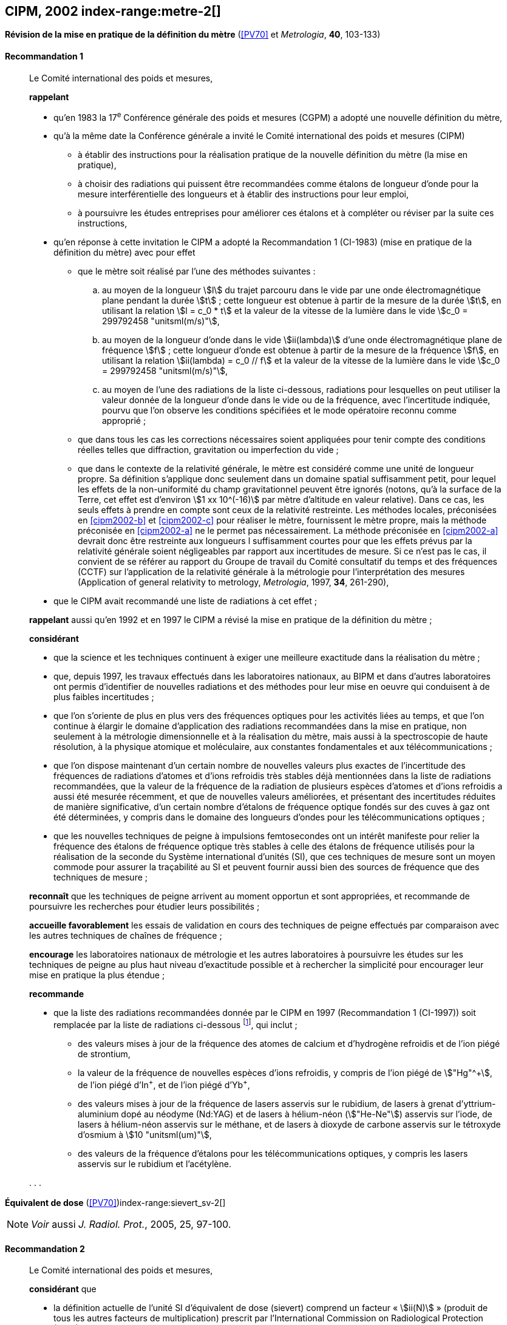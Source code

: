 [[cipm2002]]
[%unnumbered]
== CIPM, 2002 index-range:metre-2[(((mètre (stem:["unitsml(m)"]))))]

[[cipm2002r1]]
[%unnumbered]
=== {blank}

[.variant-title,type=quoted]
*Révision de la mise en pratique de la définition du mètre* (<<PV70>> et _Metrologia_, *40*, 103-133)

[[cipm2002r1r1]]
==== Recommandation 1
____

Le Comité international des poids et mesures,

*rappelant*

* qu’en 1983 la 17^e^ Conférence générale des poids et mesures (CGPM) a adopté une nouvelle
définition du mètre,
* qu’à la même date la Conférence générale a invité le Comité international des poids et mesures
(CIPM)
** à établir des instructions pour la réalisation pratique de la nouvelle définition du mètre
(la mise en pratique),
** à choisir des radiations qui puissent être recommandées comme étalons de ((longueur))
d'onde pour la mesure interférentielle des longueurs et à établir des instructions pour leur
emploi,
** à poursuivre les études entreprises pour améliorer ces étalons et à compléter ou réviser
par la suite ces instructions,
* qu’en réponse à cette invitation le CIPM a adopté la Recommandation 1 (CI-1983) (mise en
pratique de la définition du mètre) avec pour effet
** [[cipm2002-abc]]que le mètre soit réalisé par l’une des méthodes suivantes{nbsp}:
+
--
[loweralpha]
... [[cipm2002-a]]au moyen de la ((longueur)) stem:[l] du trajet parcouru dans le vide par une onde électromagnétique
plane pendant la durée stem:[t]{nbsp}; cette longueur est obtenue à partir de la mesure de la durée stem:[t], en
utilisant la relation stem:[l = c_0 * t] et la valeur de la ((vitesse de la lumière dans le vide))
stem:[c_0 = 299792458 "unitsml(m/s)"],
... [[cipm2002-b]]au moyen de la longueur d’onde dans le vide stem:[ii(lambda)] d’une onde électromagnétique plane de
fréquence stem:[f]{nbsp}; cette longueur d’onde est obtenue à partir de la mesure de la fréquence stem:[f], en
utilisant la relation stem:[ii(lambda) = c_0 // f] et la valeur de la ((vitesse de la lumière dans le vide))
stem:[c_0 = 299792458 "unitsml(m/s)"],
... [[cipm2002-c]]au moyen de l’une des radiations de la liste ci-dessous, radiations pour lesquelles on peut
utiliser la valeur donnée de la longueur d’onde dans le vide ou de la fréquence, avec
l’incertitude indiquée, pourvu que l’on observe les conditions spécifiées et le mode opératoire
reconnu comme approprié{nbsp};
--
** que dans tous les cas les corrections nécessaires soient appliquées pour tenir compte
des conditions réelles telles que diffraction, gravitation ou imperfection du vide{nbsp};

** que dans le contexte de la ((relativité générale)), le mètre est considéré comme une unité de
((longueur)) propre. Sa définition s’applique donc seulement dans un domaine spatial
suffisamment petit, pour lequel les effets de la non-uniformité du champ gravitationnel
peuvent être ignorés (notons, qu’à la surface de la Terre, cet effet est d’environ stem:[1 xx 10^(-16)]
par mètre d’altitude en valeur relative). Dans ce cas, les seuls effets à prendre en compte
sont ceux de la relativité restreinte. Les méthodes locales, préconisées en <<cipm2002-b>> et <<cipm2002-c>> pour
réaliser le mètre, fournissent le mètre propre, mais la méthode préconisée en <<cipm2002-a>> ne le
permet pas nécessairement. La méthode préconisée en <<cipm2002-a>> devrait donc être restreinte
aux longueurs l suffisamment courtes pour que les effets prévus par la relativité générale
soient négligeables par rapport aux incertitudes de mesure. Si ce n’est pas le cas,
il convient de se référer au rapport du Groupe de travail du Comité consultatif du temps
et des fréquences (CCTF) sur l’application de la relativité générale à la métrologie pour
l’interprétation des mesures (Application of general relativity to metrology, _Metrologia_,
1997, *34*, 261-290),

* que le CIPM avait recommandé une liste de radiations à cet effet{nbsp};

*rappelant* aussi qu’en 1992 et en 1997 le CIPM a révisé la mise en pratique de la définition du
mètre{nbsp};

*considérant*

* que la science et les techniques continuent à exiger une meilleure exactitude dans la réalisation
du mètre{nbsp};
* que, depuis 1997, les travaux effectués dans les laboratoires nationaux, au BIPM et dans
d’autres laboratoires ont permis d’identifier de nouvelles radiations et des méthodes pour leur
mise en oeuvre qui conduisent à de plus faibles incertitudes{nbsp};
* que l’on s’oriente de plus en plus vers des fréquences optiques pour les activités liées au
temps, et que l’on continue à élargir le domaine d’application des radiations recommandées
dans la mise en pratique, non seulement à la métrologie dimensionnelle et à la réalisation du
mètre, mais aussi à la spectroscopie de haute résolution, à la physique atomique et
moléculaire, aux constantes fondamentales(((constante, fondamentale (de la physique)))) et aux télécommunications{nbsp};
* que l’on dispose maintenant d’un certain nombre de nouvelles valeurs plus exactes de
l’incertitude des fréquences de radiations d’atomes et d’ions refroidis très stables déjà
mentionnées dans la liste de radiations recommandées, que la valeur de la fréquence de la
radiation de plusieurs espèces d’atomes et d’ions refroidis a aussi été mesurée récemment, et
que de nouvelles valeurs améliorées, et présentant des incertitudes réduites de manière
significative, d’un certain nombre d’étalons de fréquence optique fondés sur des cuves à gaz
ont été déterminées, y compris dans le domaine des longueurs d’ondes pour les
télécommunications optiques{nbsp};
* que les nouvelles techniques de peigne à impulsions femtosecondes ont un intérêt manifeste
pour relier la fréquence des étalons de fréquence optique très stables à celle des étalons de
fréquence utilisés pour la réalisation de la seconde du Système international d’unités (SI), que
ces techniques de mesure sont un moyen commode pour assurer la traçabilité au SI et peuvent
fournir aussi bien des sources de fréquence que des techniques de mesure{nbsp}; [[metre-2]]


*reconnaît* que les techniques de peigne arrivent au moment opportun et sont appropriées, et
recommande de poursuivre les recherches pour étudier leurs possibilités{nbsp};

*accueille favorablement* les essais de validation en cours des techniques de peigne effectués
par comparaison avec les autres techniques de chaînes de fréquence{nbsp};

*encourage* les laboratoires nationaux de métrologie et les autres laboratoires à poursuivre les
études sur les techniques de peigne au plus haut niveau d’exactitude possible et à rechercher la
simplicité pour encourager leur mise en pratique la plus étendue{nbsp};

*recommande*

* que la liste des radiations recommandées donnée par le CIPM en 1997 (Recommandation 1
(CI-1997)) soit remplacée par la liste de radiations ci-dessous footnote:[La liste des radiations recommandées, Recommandation 1
(CI-2002), figure dans les <<PV70_1>> et dans _Metrologia_, 2003, *40*, 104-115.], qui inclut{nbsp};

** des valeurs mises à jour de la fréquence des atomes de calcium et d’hydrogène refroidis
et de l’ion piégé de strontium,
** la valeur de la fréquence de nouvelles espèces d’ions refroidis, y compris de l’ion piégé
de stem:["Hg"^\+], de l’ion piégé d’In^+^, et de l’ion piégé d’Yb^+^,
** des valeurs mises à jour de la fréquence de lasers asservis sur le rubidium, de lasers à
grenat d’yttrium-aluminium dopé au néodyme (Nd:YAG) et de lasers à hélium-néon
(stem:["He-Ne"]) asservis sur l’iode, de lasers à hélium-néon asservis sur le méthane, et de lasers
à dioxyde de ((carbone)) asservis sur le tétroxyde d’osmium à stem:[10 "unitsml(um)"],
** des valeurs de la fréquence d’étalons pour les télécommunications optiques, y compris
les lasers asservis sur le rubidium et l’acétylène.

&#x200c;. . .
____


[[cipm2002r2]]
[%unnumbered]
=== {blank}

[.variant-title,type=quoted]
*Équivalent de dose* (<<PV70>>)index-range:sievert_sv-2[(((sievert (stem:["unitsml(Sv)"]))))]

NOTE: _Voir_ aussi _J. Radiol. Prot._, 2005, 25, 97-100.

[[cipm2002r2r2]]
==== Recommandation 2
____

Le Comité international des poids et mesures,

*considérant* que

* la définition actuelle de l’unité SI d’équivalent de dose (sievert) comprend un facteur «{nbsp}stem:[ii(N)]{nbsp}»
(produit de tous les autres facteurs de multiplication) prescrit par l’International Commission on
Radiological Protection (ICRP),
* l’ICRP et l’International Commission on Radiation Units and Measurements (ICRU) ont décidé
de supprimer ce facteur stem:[ii(N)] qui n’est plus considéré comme nécessaire,
* la définition actuelle de l’équivalent de dose stem:[ii(H)] dans le Système international d’unités, qui
comprend le facteur stem:[ii(N)], porte à confusion,

*décide* de modifier l’explication donnée dans la Brochure sur «{nbsp}Le Système International
d'Unités (SI){nbsp}» de la manière suivante{nbsp}:

La grandeur équivalent de dose stem:[ii(H)] est le produit de la ((dose absorbée)) stem:[ii(D)] de rayonnements
ionisants et du facteur sans dimension stem:[ii(Q)] (facteur de qualité) prescrit par l’ICRU, facteur défini
en fonction du transfert d’énergie linéaire{nbsp}:

[stem%unnumbered]
++++
ii(H) = ii(Q) * ii(D)
++++

Ainsi, pour une radiation donnée, la valeur numérique de stem:[ii(H)] en joules(((joule (stem:["unitsml(J)"])))) par kilogramme peut être
différente de la valeur de stem:[ii(D)] en joules par kilogramme, puisqu’elle
est fonction de la valeur de stem:[ii(Q)].

Le Comité *décide* donc de maintenir la dernière phrase de l’explication sous la forme suivante{nbsp}:

Afin d’éviter tout risque de confusion entre la ((dose absorbée)) stem:[ii(D)] et l’équivalent de dose stem:[ii(H)],
il faut employer les noms spéciaux pour les unités correspondantes, c’est-à-dire qu’il faut utiliser
le nom gray(((gray (stem:["unitsml(Gy)"])))) au lieu de joule par kilogramme pour l’unité de ((dose absorbée)) stem:[ii(D)] et le nom sievert
au lieu de joule par kilogramme pour l’unité d’équivalent de dose stem:[ii(H)]. [[sievert_sv-2]]
____

